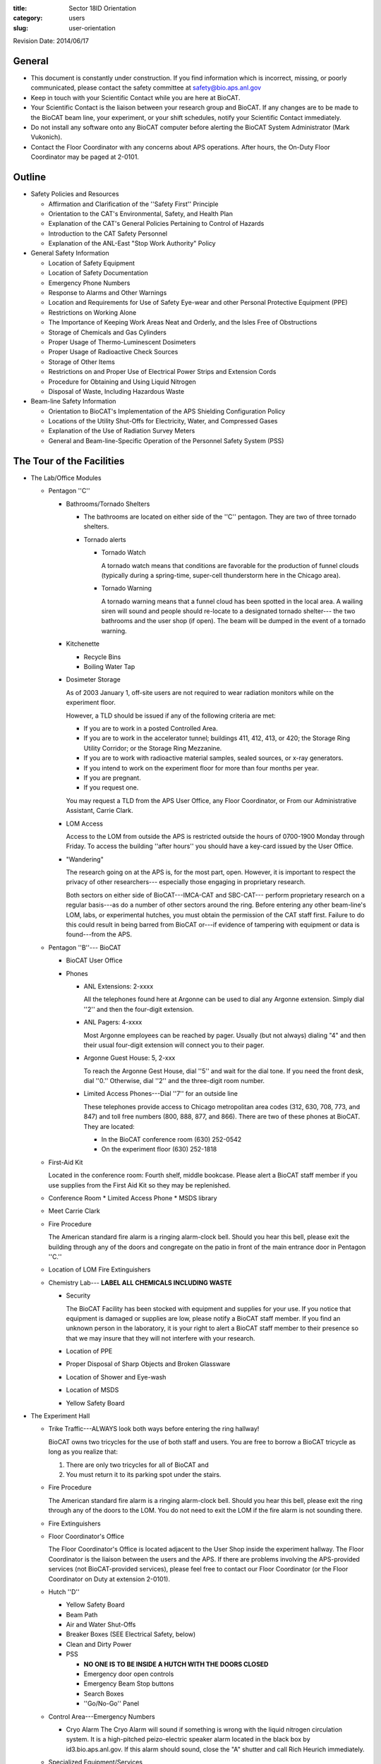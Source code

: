 :title: Sector 18ID Orientation
:category: users
:slug: user-orientation

Revision Date: 2014/06/17

General
=========

*   This document is constantly under construction. If you find information which is
    incorrect, missing, or poorly communicated, please contact the safety committee
    at safety@bio.aps.anl.gov

*   Keep in touch with your Scientific Contact while you are here at BioCAT.

*   Your Scientific Contact is the liaison between your research group and BioCAT.
    If any changes are to be made to the BioCAT beam line, your experiment, or
    your shift schedules, notify your Scientific Contact immediately.

*   Do not install any software onto any BioCAT computer before alerting the
    BioCAT System Administrator (Mark Vukonich).

*   Contact the Floor Coordinator with any concerns about APS operations. After hours,
    the On-Duty Floor Coordinator may be paged at 2-0101.

Outline
========

*   Safety Policies and Resources

    *   Affirmation and Clarification of the ''Safety First'' Principle
    *   Orientation to the CAT's Environmental, Safety, and Health Plan
    *   Explanation of the CAT's General Policies Pertaining to Control of Hazards
    *   Introduction to the CAT Safety Personnel
    *   Explanation of the ANL-East "Stop Work Authority" Policy

*   General Safety Information

    *   Location of Safety Equipment
    *   Location of Safety Documentation
    *   Emergency Phone Numbers
    *   Response to Alarms and Other Warnings
    *   Location and Requirements for Use of Safety Eye-wear and other Personal
        Protective Equipment (PPE)
    *   Restrictions on Working Alone
    *   The Importance of Keeping Work Areas Neat and Orderly, and the Isles
        Free of Obstructions
    *   Storage of Chemicals and Gas Cylinders
    *   Proper Usage of Thermo-Luminescent Dosimeters
    *   Proper Usage of Radioactive Check Sources
    *   Storage of Other Items
    *   Restrictions on and Proper Use of Electrical Power Strips and Extension Cords
    *   Procedure for Obtaining and Using Liquid Nitrogen
    *   Disposal of Waste, Including Hazardous Waste

*   Beam-line Safety Information

    *   Orientation to BioCAT's Implementation of the APS Shielding Configuration Policy
    *   Locations of the Utility Shut-Offs for Electricity, Water, and Compressed Gases
    *   Explanation of the Use of Radiation Survey Meters
    *   General and Beam-line-Specific Operation of the Personnel Safety System (PSS)

The Tour of the Facilities
===========================

*   The Lab/Office Modules

    *   Pentagon ''C''

        *   Bathrooms/Tornado Shelters

            *   The bathrooms are located on either side of the ''C'' pentagon.
                They are two of three tornado shelters.

            *   Tornado alerts

                *   Tornado Watch

                    A tornado watch means that conditions are favorable for the
                    production of funnel clouds (typically during a spring-time,
                    super-cell thunderstorm here in the Chicago area).

                *   Tornado Warning

                    A tornado warning means that a funnel cloud has been
                    spotted in the local area. A wailing siren will sound and
                    people should re-locate to a designated tornado shelter---
                    the two bathrooms and the user shop (if open). The beam will
                    be dumped in the event of a tornado warning.

        *   Kitchenette

            *   Recycle Bins
            *   Boiling Water Tap

        *   Dosimeter Storage

            As of 2003 January 1, off-site users are not required to wear
            radiation monitors while on the experiment floor.

            However, a TLD should be issued if any of the following criteria
            are met:

            *   If you are to work in a posted Controlled Area.
            *   If you are to work in the accelerator tunnel; buildings 411,
                412, 413, or 420; the Storage Ring Utility Corridor; or the Storage
                Ring Mezzanine.
            *   If you are to work with radioactive material samples, sealed
                sources, or x-ray generators.
            *   If you intend to work on the experiment floor for more than four
                months per year.
            *   If you are pregnant.
            *   If you request one.

            You may request a TLD from the APS User Office, any Floor Coordinator,
            or From our Administrative Assistant, Carrie Clark.

        *   LOM Access

            Access to the LOM from outside the APS is restricted outside the
            hours of 0700-1900 Monday through Friday. To access the building
            ''after hours'' you should have a key-card issued by the User Office.

        *   "Wandering"

            The research going on at the APS is, for the most part, open.
            However, it is important to respect the privacy of other researchers---
            especially those engaging in proprietary research.

            Both sectors on either side of BioCAT---IMCA-CAT and SBC-CAT---
            perform proprietary research on a regular basis---as do a number
            of other sectors around the ring. Before entering any other beam-line's
            LOM, labs, or experimental hutches, you must obtain the permission of
            the CAT staff first. Failure to do this could result in being barred
            from BioCAT or---if evidence of tampering with equipment or data is
            found---from the APS.

    *   Pentagon ''B''--- BioCAT

        *   BioCAT User Office
        *   Phones

            *   ANL Extensions: 2-xxxx

                All the telephones found here at Argonne can be used to dial
                any Argonne extension. Simply dial ''2'' and then the four-digit
                extension.

            *   ANL Pagers: 4-xxxx

                Most Argonne employees can be reached by pager. Usually (but not
                always) dialing "4" and then their usual four-digit extension
                will connect you to their pager.

            *   Argonne Guest House: 5, 2-xxx

                To reach the Argonne Gest House, dial ''5'' and wait for the
                dial tone. If you need the front desk, dial ''0.'' Otherwise,
                dial ''2'' and the three-digit room number.

            *   Limited Access Phones---Dial ''7'' for an outside line

                These telephones provide access to Chicago metropolitan area
                codes (312, 630, 708, 773, and 847) and toll free numbers
                (800, 888, 877, and 866). There are two of these phones at
                BioCAT. They are located:

                *   In the BioCAT conference room  (630) 252-0542
                *   On the experiment floor        (630) 252-1818

    *   First-Aid Kit

        Located in the conference room: Fourth shelf, middle bookcase. Please
        alert a BioCAT staff member if you use supplies from the First Aid Kit
        so they may be replenished.

    *   Conference Room
        *   Limited Access Phone
        *   MSDS library

    *   Meet Carrie Clark

    *   Fire Procedure

        The American standard fire alarm is a ringing alarm-clock bell. Should
        you hear this bell, please exit the building through any of the doors
        and congregate on the patio in front of the main entrance door in
        Pentagon ''C.''

    *   Location of LOM Fire Extinguishers

    *   Chemistry Lab--- **LABEL ALL CHEMICALS INCLUDING WASTE**

        *   Security

            The BioCAT Facility has been stocked with equipment and supplies
            for your use. If you notice that equipment is damaged or supplies
            are low, please notify a BioCAT staff member. If you find an
            unknown person in the laboratory, it is your right to alert a
            BioCAT staff member to their presence so that we may insure that
            they will not interfere with your research.

        *   Location of PPE
        *   Proper Disposal of Sharp Objects and Broken Glassware
        *   Location of Shower and Eye-wash
        *   Location of MSDS
        *   Yellow Safety Board

*   The Experiment Hall

    *   Trike Traffic---ALWAYS look both ways before entering the ring hallway!

        BioCAT owns two tricycles for the use of both staff and users. You are
        free to borrow a BioCAT tricycle as long as you realize that:

        #.  There are only two tricycles for all of BioCAT and
        #.  You must return it to its parking spot under the stairs.

    *   Fire Procedure

        The American standard fire alarm is a ringing alarm-clock bell. Should
        you hear this bell, please exit the ring through any of the doors to
        the LOM. You do not need to exit the LOM if the fire alarm is not sounding
        there.

    *   Fire Extinguishers

    *   Floor Coordinator's Office

        The Floor Coordinator's Office is located adjacent to the User Shop
        inside the experiment hallway. The Floor Coordinator is the liaison
        between the users and the APS. If there are problems involving the
        APS-provided services (not BioCAT-provided services), please feel free
        to contact our Floor Coordinator (or the Floor Coordinator on Duty
        at extension 2-0101).

    *   Hutch ''D''

        *   Yellow Safety Board
        *   Beam Path
        *   Air and Water Shut-Offs
        *   Breaker Boxes (SEE Electrical Safety, below)
        *   Clean and Dirty Power
        *   PSS

            *   **NO ONE IS TO BE INSIDE A HUTCH WITH THE DOORS CLOSED**
            *   Emergency door open controls
            *   Emergency Beam Stop buttons
            *   Search Boxes
            *   ''Go/No-Go'' Panel

    *   Control Area---Emergency Numbers

        *   Cryo Alarm
            The Cryo Alarm will sound if something is wrong with the liquid
            nitrogen circulation system. It is a high-pitched peizo-electric
            speaker alarm located in the black box by id3.bio.aps.anl.gov.
            If this alarm should sound, close the "A" shutter and call Rich
            Heurich immediately.

    *   Specialized Equipment/Services

        If any of these items are required during the experiment, go over them here.

        *   Electrical Safety

            Prior to authorizing the start of any experiment where electrical
            work will be conducted:

            *   The current ANL policy on electrical work (which can be found
                at http://www.aps.anl.gov/Safety_and_Training/User_Safety_Updates/AUSU_16feb05_elec.pdf)
                must be distributed to the On-site Spokesperson and be generally
                available to all members of the group.

            *   Electrical work below 50 V may only be performed by those who
                have read the Update or have completed ESH371 and ESH114.

            *   Electrical work above 50 V is not permitted without NFPA 70E
                training. This includes the operation of breakers in power
                distribution panels. Use of commercial connectors such as
                UL-approved power cords or HV, MHV, and SHV connectors are not
                considered electrical work as exposure to the voltage source has
                been minimized.

    *   Sector 20 Truck lock

        *   Liquid Nitrogen Fill Station
        *   Gas Cylinder Cage

    *   Cage

        *   Gas Cylinder Storage
        *   Work Gloves
        *   Hard Hats
        *   Harnesses

    *   User Shop

        *   Safety Eye-wear

Safety Policies and Resources
===============================

Affirmation and Clarification of the "Safety First" Principle
^^^^^^^^^^^^^^^^^^^^^^^^^^^^^^^^^^^^^^^^^^^^^^^^^^^^^^^^^^^^^^^

We at BioCAT affirm that we regard the safety of the experimenter and others at
the APS to be of central importance. No experiment or operation will be permitted
on the floor if it poses a significant safety risk. The APS/CAT safety review
process has been instituted to minimize the likelihood of anyone associated with
our beam line being exposed to hazards.

Orientation to the CAT's Environmental, Safety, and Health Plan
^^^^^^^^^^^^^^^^^^^^^^^^^^^^^^^^^^^^^^^^^^^^^^^^^^^^^^^^^^^^^^^

BioCAT's environmental, safety, and health information is contained in our
Environmental, Safety, and Health Plan. This document has been accepted as
authoritative by the appropriate committee at the APS and is the definitive
safety document regulating BioCAT operations. Copies of our ES&H Plan are
available in three locations:

#.  On the World Wide Web at http://www.bio.aps.anl.gov/training/BioCAT-SafetyPlan2004.html
#.  In the control ''area'' on the experimental floor
#.  In the Conference Room next to the MSDSs

Explanation of the CAT's General Policies Pertaining to Control of Hazards
^^^^^^^^^^^^^^^^^^^^^^^^^^^^^^^^^^^^^^^^^^^^^^^^^^^^^^^^^^^^^^^^^^^^^^^^^^^

BioCAT's three fundamental policies are:

*   Each individual working in the BioCAT facilities is responsible for maintaining
    a safe work environment for themselves and those nearby.
*   The BioCAT staff will ensure that no one will be inside a closed radiation enclosure.
*   Each person working in the BioCAT facilities will be aware of the procedures
    required for maintaining a safe environment and will know who is responsible
    for specific aspects of safety maintenance and enforcement.

Introduction to the CAT Safety Personnel
^^^^^^^^^^^^^^^^^^^^^^^^^^^^^^^^^^^^^^^^^^^^^^^^^^^^^^^^^^^^^^^

:h4:`BioCAT Director/Safety Committee Chair`

| Prof. Tom Irving
| Phone (APS): (630) 252 0524
| Phone (IIT): (312) 567 3489
| EMail: irving@agni.phys.iit.edu
| Responsible for safety policy and over-all oversight of all safety personnel.

:h4:`BioCAT Safety Administrator`

| Ms. Carrie Clark
| Phone: (630) 252 0549
| EMail: clark@bio.aps.anl.gov
| Responsible for maintaining safety records, APS safety directives, and MSDS records.

:h4:`BioCAT Chemical/Biological Safety Coordinator`

| Mark Vukonich
| Phone: (630) 252 0540
| EMail: vukonich@bio.aps.anl.gov
| Responsible for over-all day-to-day enforcement and implementation of safety policies and procedures. Responsible for biological and chemical safety, transportation of biological and chemical compounds, and safe operation of the bio-chemistry lab including maintenance of the laboratory information binder, maintenance of hazardous wast satellite accumulation areas.

:h4:`BioCAT Electrical/Mechanical Safety Coordinator`

| Rich Heurich
| Phone: (630) 252 0543
| Pager: (708) 241 7823 [Email the pager: heurich-pager@bio.aps.anl.gov]
| EMail: heurich@bio.aps.anl.gov
| Responsible for electrical and mechanical safety, LOM shop operation, cryogenic safety.

:h4:`BioCAT Radiological/Laser Safety Coordinator`

| Dr. Weikang Ma
| Phone: (630) 252 0508
| EMail: maweikang@bio.aps.anl.gov
| Responsible for safety regarding lasers, and Sealed Sources.


Explanation of the ANL-East "Stop Work Authority" Policy
^^^^^^^^^^^^^^^^^^^^^^^^^^^^^^^^^^^^^^^^^^^^^^^^^^^^^^^^^^^^^^^

    ''...[I]f you see any work being conducted that you believe may put you or
    others in immediate danger, you have the right and the obligation to stop
    the work and bring the situation to the immediate attention of [BioCAT] and
    a floor coordinator. If you are asked to stop work, you must do so.'' (APS
    User Orientation section 2.0)

General Safety Information
===========================

Location of Safety Equipment
^^^^^^^^^^^^^^^^^^^^^^^^^^^^^^

First Aid Kit: The first aid kit is located in the 435B Conference room in the
center bookshelf. Please alert a BioCAT staff member if you use any of the
supplies in the Kit so that they may be replenished.

Fire Extinguishers: There are fire extinguishers in the experiment hall on
every third column around the ring---including columns 115 and 118 near the BioCAT
beamlines.

There are also fire extinguishers in the main hallway of the LOM. They are on
both sides of each pentagon.

Once you have used a fire extinguisher, please call 911 and inform them so the extinguisher may be replaced.

Emergency Shower and Eye-wash: The shower and eyewash are located in the
BioCAT chemistry lab (435-B030) on the ring-side wall.

Location of Safety Documentation
^^^^^^^^^^^^^^^^^^^^^^^^^^^^^^^^^

*   The BioCAT ES&H Plan may be found in the three places mentioned above.
*   The Argonne ES&H Manual may be found on the web at
    http://www.aim.anl.gov/manuals/eshman/index.html
*   MSDS for all chemicals that BioCAT stores are maintained in a binder just
    outside the west door of the chemistry lab (435-B030).
*   A more comprehensive list of MSDSs may be found in the Conference Room.

Emergency Phone Numbers
^^^^^^^^^^^^^^^^^^^^^^^^^

**DIAL 911 FIRST**

(630) 252 1911 from an off-site phone

After speaking with the 911 operator, contact the Safety Officer and Floor
Coordinator. These numbers are posted throughout BioCAT:

*   On the main bulletin board
*   In the cubicles
*   On yellow safety boards immediately outside each lab near the entrance to the beam line
*   On the yellow safety boards on the outside of the doors to the ''C'' and ''D'' hutches.
*   On the upper-left panel of the control console.

Please familiarize yourself with these locations.

Response to Alarms and Other Warnings
^^^^^^^^^^^^^^^^^^^^^^^^^^^^^^^^^^^^^^

*   Fire:

    *   Signal: A steady alarm-clock bell
    *   Action: Evacuate building. Assemble in front of pentagon ''C'' if the
        alarm is sounding in the LOM. Wait for further instructions from the
        person wearing the orange Area Emergency Supervisor (AES) hat.

    (APS User Guide section 1.3)

*   Tornado:

    *   Signal: Public Address announcement [inside] and wailing siren [outside]
    *   Action: Move to tornado shelter. There are three shelters in the BioCAT area:

        *   The two bathrooms on either side of pentagon ''C''
        *   The machine shop

    (APS User Guide section 1.2)

*   Miscellaneous Alarms:

    *   Signal: Twenty (20) second tone over Public Address system.
    *   Action: Listen for information following tone.

Location and Requirements for Use of Safety Eye-wear and other Personal Protective Equipment (PPE)
^^^^^^^^^^^^^^^^^^^^^^^^^^^^^^^^^^^^^^^^^^^^^^^^^^^^^^^^^^^^^^^^^^^^^^^^^^^^^^^^^^^^^^^^^^^^^^^^^^^

**PLEASE RETURN ALL PPE TO ITS ORIGINAL LOCATION WHEN DONE**

*   Eye-wear: Safety eye-wear in the form of safety glasses or goggles should be
    worn at all times in the LOM shop and, when work requirements dictate, in
    the chemistry and electronics laboratories.

    *   Chemistry Lab: Eye-wear may be found on the wall to the right of the
        south entrance and in the first drawer to the right of the south entrance.
    *   Electronics Lab: Eye-wear may be found on the wall to the right of the
        south entrance and on the bench below it.
    *   LOM Shop: On the inside of the right-hand door.

*   Chemical Gloves

    *   Wear gloves and an apron when working with materials that are hazardous
        to your skin, such as corrosive liquids and organic solvents.
    *   Location: In the chemistry lab in the drawer next to the eye wear

*   Work Gloves

    *   Location: In the cage on the right side of cabinet #6

*   Safety Harnesses

    *   If you are working 6 feet (2 meters) or more above floor level at a
        location where there are no guard rails or other installed fall protection,
        you must use a fall-arrest system (e.g., a body harness and secured lanyard).

    *   Location: In the cage on the right side of cabinet #6.

*   Hard Hats

    *   Hard hats are required whenever any crane or scissor lift is being
        operated in your area. Other areas will be posted with the requirement.

    *   Location: In the cage on the right side of cabinet #6.

Restrictions on Working Alone
^^^^^^^^^^^^^^^^^^^^^^^^^^^^^^

The following has been taken from the APS User Safety Guide:

"When activities at the APS involve substantial hazards, working alone is not
permitted; that is, you must remain in visual and auditory contact with a second
person who understands the work being performed and all pertinent emergency
procedures. The following are examples of materials or systems that are considered
to pose substantial hazards:

*   high-energy or high-pressure systems.
*   acutely toxic or corrosive gases, liquids, or solids.
*   cryogenic materials in greater than bench-scale amounts.
*   flammable liquids or chemicals in greater than bench-scale amounts.
*   x-ray generators, if you are not an authorized user of the device in question.
*   electrical systems capable of producing a paralyzing shock when proper safeguards are not in place.''

In addition, when working in the LOM shop after hours, you must notify the APS floor coordinator.

The Importance of Keeping Work Areas Neat and Orderly, and the Aisles Free of Obstructions
^^^^^^^^^^^^^^^^^^^^^^^^^^^^^^^^^^^^^^^^^^^^^^^^^^^^^^^^^^^^^^^^^^^^^^^^^^^^^^^^^^^^^^^^^^^^

Please remember that you are utilizing shared space for your experiment. Many
people who are not necessarily familiar with your equipment will be in the same
area and may need the same facilities. Keeping a minimal, organized workspace
is essential to providing all our users with the facilities they need to perform
their experiments in an accurate and timely manner.

It is essential that aisles, walkways, and all officially demarcated access
corridors and duck-unders (lined with yellow tape) are kept free of equipment
as these are escape routes in the event of an emergency.

Storage of Chemicals and Gas Cylinders
^^^^^^^^^^^^^^^^^^^^^^^^^^^^^^^^^^^^^^^^^

Chemicals: Please store your chemicals in the designated cabinets in the chemistry
lab. Users are strongly discouraged from bringing in bulk chemicals. If you must
bring in bulk chemicals, you must contact the BioCAT Safety Coordinator in order
to clear the required paperwork prior to its arrival on-site.

Gas Cylinders: Charged gas cylinders should be available for your use inside
hutch-D. Should you need another gas cylinder, they are stored in two places:

*   Around the outside of hutch ''D'' (either in the cage or on the wall
    closest to the storage ring).
*   In the cage labeled "Sector 18" in the yard on the other side of the sector
    20 truck lock (just down stream of 435E).

Please use the gas cylinder dolly---located in the cage---for transporting gas
cylinders; and please return it when done.

Please observe the following safety precautions when using gas cylinders:

*   Gas cylinders should be transported with their caps screwed on.
*   No gas cylinder should ever be left unattended when not properly secured to
    a designated gas cylinder rack

Proper Usage of Thermo-Luminescent Dosimeters
^^^^^^^^^^^^^^^^^^^^^^^^^^^^^^^^^^^^^^^^^^^^^^^

*Do not leave the APS complex with your thermo-luminescent dosimeter (TLD).*

Between the two bathrooms are TLD storage boxes. Please locate an empty box,
label it with your name, and place your TLD there whenever you leave the building.

*These dosimeters are only valid until the end of the calendar month.*

When you leave the APS for an extended period, please return your TLD to the
person who gave it to you (if from Clareen, then return it to Clareen; if from
the Floor Coordinator, then return it to the Floor Coordinator). Only place your
TLD in the Dosimeter Return bins if you received your TLD from the APS user office.

Proper Usage of Radioactive Check Sources
^^^^^^^^^^^^^^^^^^^^^^^^^^^^^^^^^^^^^^^^^^^

The BioCAT Safety Plan does not currently address the use of radioactive sources.
Anyone who wishes to perform research at BioCAT utilizing radionucleides must
have prior approval from the BioCAT staff and must adhere to all requirements
specified by BioCAT, the Advanced Photon Source, and Argonne National Laboratories
for their transport and use.

Storage of Other Items
^^^^^^^^^^^^^^^^^^^^^^^^

Sharps: Small, sharp objects can pose a significant hazard to you, other users,
and maintenance staff. Such objects include, but are not limited to: syringe
needles, knife/razor blades, tiny diameter stiff wire, and broken glass. All
sharp objects must be stored in a way that minimizes the risk of laceration and
possible introduction of foreign objects into the body. Methods may include
insertion of the sharp surface into a sizable piece of cork or Styrofoam.

**Sharps are not to be disposed of in the regular trash bin!** Used syringe
needles, razor blades, and scalpels must be disposed of in the sharps disposal
box. Broken glass must be cleaned up immediately with the hand-broom and dustpan
and disposed of in the cardboard box labeled "Broken Glass."

No item may be stored on top of a cabinet exceeding five feet in height.

Restrictions on and Proper Use of Electrical Power Strips and Extension Cords
^^^^^^^^^^^^^^^^^^^^^^^^^^^^^^^^^^^^^^^^^^^^^^^^^^^^^^^^^^^^^^^^^^^^^^^^^^^^^^^

The following has been taken from the APS User Safety Guide:

''Do not use single-to-multiple outlet converters ("cube taps"). If necessary,
use power distribution strips with integral power cords and built-in overcurrent
protection. These strips are available through the Argonne Materials Ordering
System (AMOS).

Suspend electrical cords over the work area if possible, to avoid damaging them
or creating a tripping hazard. If this is not feasible, mark the location as a
work area by using appropriate signs or barricades and place "cord ducts" or
other protective runways over the cords.

Properly identify electrical cables at their ends and at all spliced junctions,
to facilitate eventual cable removal.... Immediately remove all cables that are
no longer in use and update the tables and diagrams accordingly.

Use only CAT-issued or CAT-approved extension cords. To prevent overheating or
possible electrical shock, choose cords rated for current levels that exceed
your needs by a safe margin.

Never run extension cords through walls, windows, or doorways or behind walls,
ceilings, or floors. Never connect extension cords in series or splice them
together.

Procedure for Obtaining and Using Liquid Nitrogen
^^^^^^^^^^^^^^^^^^^^^^^^^^^^^^^^^^^^^^^^^^^^^^^^^^^

Liquid nitrogen may be obtained at the fill station in the sector 20 truck lock
(just down stream of 435E) or from our house liquid nitrogen line on the upstream
wall of hutch-C. Users will be responsible for refilling their own dewars once
they have been certified by BioCAT staff. Proper Personal Protective equipment
(PPE) is to be used while handling liquid nitrogen (gloves, face-shield, and apron).

Disposal of Waste, Including Hazardous Waste
^^^^^^^^^^^^^^^^^^^^^^^^^^^^^^^^^^^^^^^^^^^^^^^

It is recommended that white paper, glass containers, and aluminum cans be
disposed of in the appropriately labeled blue canisters in the LOM, the beamline,
and the communal kitchen in pentagon 'C.' Ordinary trash may be disposed of in
any available trash can.

BioCAT assumes that all chemical waste is hazardous. Any procedures which
generate such waste must be reviewed by the Chemical Safety Officer if this
waste is to be disposed of here at the APS.

Beam-line Safety Information
===============================

"Proper attire for work in the experiment hall includes closed-toes, covered-heel
shoes and long pants. Sandals or any type of open-toe shoes are not acceptable.
Skirts may be worn if a lab coat is also worn." (APS User Guide section 2.1)

Orientation to BioCAT's Implementation of the APS Shielding Configuration Policy
^^^^^^^^^^^^^^^^^^^^^^^^^^^^^^^^^^^^^^^^^^^^^^^^^^^^^^^^^^^^^^^^^^^^^^^^^^^^^^^^^^^

Exposure to radiation is an important safety issue at the APS. Shielding has
been placed at a number of points around our beam-line to reduce this risk such
that exposure to radiation levels above natural background is virtually impossible.
To maintain this level of safety, it is important that you not alter any part of
the beam-line shielding. Typically, all critical shielding has been tagged, but,
when in doubt, ask!

If you need to open any of the labyrinths, ask for help from your scientific contact.

Locations of the Utility Shut-Offs for Electricity, Water, and Compressed Gases
^^^^^^^^^^^^^^^^^^^^^^^^^^^^^^^^^^^^^^^^^^^^^^^^^^^^^^^^^^^^^^^^^^^^^^^^^^^^^^^^

Electricity: There are two types of power: "clean" and "dirty." The outlets for
clean power are orange and should only be used for electrical components
sensitive to voltage spikes. No motors or other inductive components are to
be connected to clean power.

Each outlet is labeled with the breaker that supplies it. These first-level
breakers are located in the hutch for outlets in the hutch and on the outside
of the hutch for outlets located outside of the hutch. These breaker boxes are
labeled with the second-level breaker box and circuits that source power to it.

The second-level breaker boxes are located on column 119.

Water: The shut-off for water for hutch-D is located inside hutch ''D'' on the
inboard wall. They are the third and fourth red handles.

Compressed Air: The shut-off for compressed air for hutch-D is located inside
hutch-D on the inboard wall. It is the green handle to the right of the water
shut-off valves.

Explanation of the Use of Radiation Survey Meters
^^^^^^^^^^^^^^^^^^^^^^^^^^^^^^^^^^^^^^^^^^^^^^^^^^^

The BioCAT Safety Plan does not currently address the use of radiation survey
meters by users. If you need a survey meter, BioCAT staff will arrange to borrow
one from the APS Health Physics department.

Users who have concerns about ambient radiation levels are encouraged to approach
any of the BioCAT safety officers or an APS Floor Coordinator who will perform
a survey.

General and Beam-line-Specific Operation of the Personnel Safety System (PSS)
^^^^^^^^^^^^^^^^^^^^^^^^^^^^^^^^^^^^^^^^^^^^^^^^^^^^^^^^^^^^^^^^^^^^^^^^^^^^^^

Users will receive training in the use of the 18-ID PSS. This training will
include specific information on

*   Searching a hutch
*   Closing the door
*   Enabling the shutters
*   Disabling the shutters
*   Opening the door
*   Emergency Beam Stops
*   Emergency Door Release

Only one person should work the PSS at a time. Under no circumstances is a
person allowed to work in a closed hutch.
